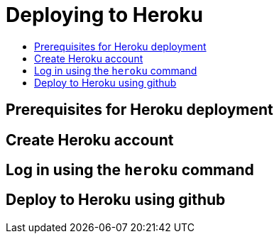 = Deploying to Heroku
:icons: font
:toc: preamble
:toc-title:
:toclevels: 2

{empty}

== Prerequisites for Heroku deployment


== Create Heroku account


== Log in using the `heroku` command


== Deploy to Heroku using github
